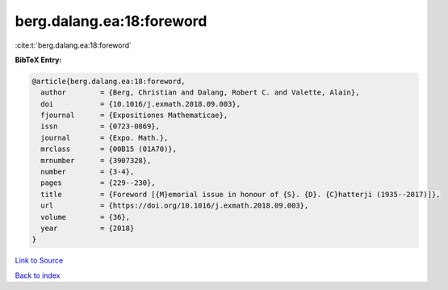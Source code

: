 berg.dalang.ea:18:foreword
==========================

:cite:t:`berg.dalang.ea:18:foreword`

**BibTeX Entry:**

.. code-block:: bibtex

   @article{berg.dalang.ea:18:foreword,
     author        = {Berg, Christian and Dalang, Robert C. and Valette, Alain},
     doi           = {10.1016/j.exmath.2018.09.003},
     fjournal      = {Expositiones Mathematicae},
     issn          = {0723-0869},
     journal       = {Expo. Math.},
     mrclass       = {00B15 (01A70)},
     mrnumber      = {3907328},
     number        = {3-4},
     pages         = {229--230},
     title         = {Foreword [{M}emorial issue in honour of {S}. {D}. {C}hatterji (1935--2017)]},
     url           = {https://doi.org/10.1016/j.exmath.2018.09.003},
     volume        = {36},
     year          = {2018}
   }

`Link to Source <https://doi.org/10.1016/j.exmath.2018.09.003},>`_


`Back to index <../By-Cite-Keys.html>`_
